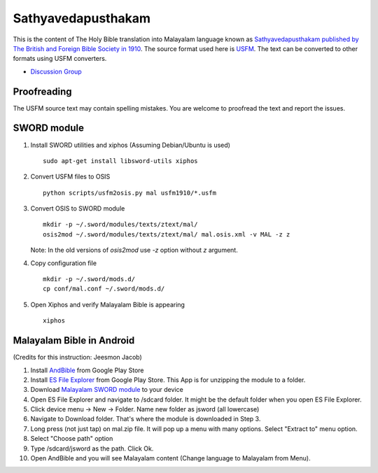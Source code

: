 Sathyavedapusthakam
===================

This is the content of The Holy Bible translation into Malayalam
language known as `Sathyavedapusthakam published by The British and Foreign Bible Society
in 1910 <https://archive.org/details/Sathyavedapusthakam_1910>`_.  The
source format used here is `USFM <http://paratext.org/about/usfm>`_.
The text can be converted to other formats using USFM converters.

* `Discussion Group <https://groups.google.com/forum/#!forum/tfbfgroup>`_

Proofreading
------------

The USFM source text may contain spelling mistakes.  You are welcome
to proofread the text and report the issues.

SWORD module
------------

1. Install SWORD utilities and xiphos (Assuming Debian/Ubuntu is used)

   ::

     sudo apt-get install libsword-utils xiphos

2. Convert USFM files to OSIS

   ::

     python scripts/usfm2osis.py mal usfm1910/*.usfm

3. Convert OSIS to SWORD module

   ::

     mkdir -p ~/.sword/modules/texts/ztext/mal/
     osis2mod ~/.sword/modules/texts/ztext/mal/ mal.osis.xml -v MAL -z z

   Note: In the old versions of `osis2mod` use `-z` option without `z` argument.

4. Copy configuration file

   ::

     mkdir -p ~/.sword/mods.d/
     cp conf/mal.conf ~/.sword/mods.d/

5. Open Xiphos and verify Malayalam Bible is appearing

   ::

     xiphos

Malayalam Bible in Android
--------------------------

(Credits for this instruction: Jeesmon Jacob)

1. Install `AndBible <https://play.google.com/store/apps/details?id=net.bible.android.activity>`_ from Google Play Store
2. Install `ES File Explorer <https://play.google.com/store/apps/details?id=com.estrongs.android.pop>`_ from Google Play Store. This App is for unzipping the module to a folder.
3. Download `Malayalam SWORD module <http://www.tfbf.in/downloads/mal-0.1.zip>`_ to your device
4. Open ES File Explorer and navigate to /sdcard folder. It might be the default folder when you open ES File Explorer.
5. Click device menu -> New -> Folder. Name new folder as jsword (all lowercase)
6. Navigate to Download folder. That's where the module is downloaded in Step 3.
7. Long press (not just tap) on mal.zip file. It will pop up a menu with many options. Select "Extract to" menu option.
8. Select "Choose path" option
9. Type /sdcard/jsword as the path. Click Ok.
10. Open AndBible and you will see Malayalam content (Change language to Malayalam from Menu).
